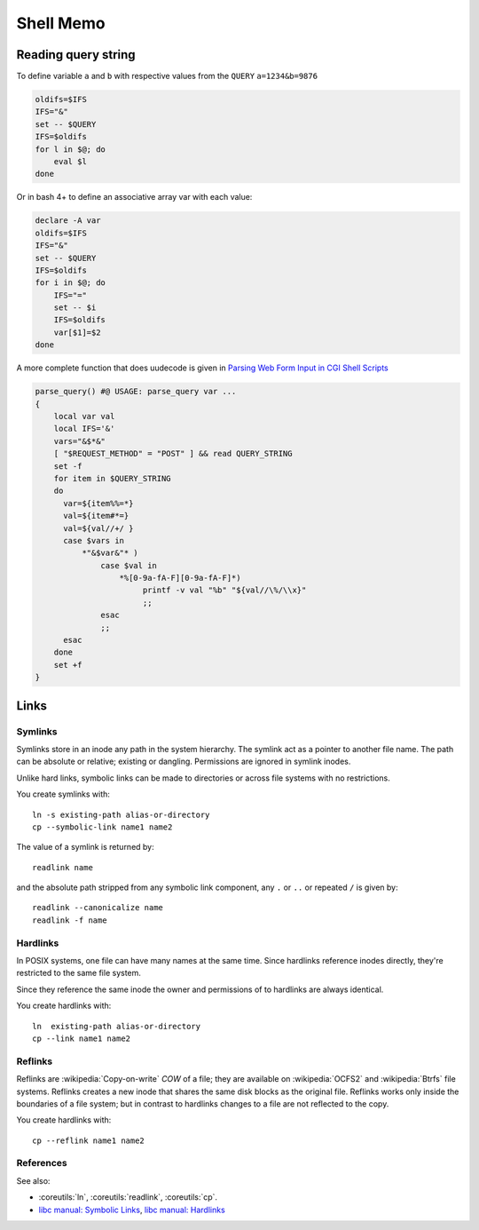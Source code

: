 Shell Memo
==========

Reading query string
--------------------
To define variable ``a`` and ``b`` with respective values from the
``QUERY`` ``a=1234&b=9876``

.. code-block:: bash

   oldifs=$IFS
   IFS="&"
   set -- $QUERY
   IFS=$oldifs
   for l in $@; do
       eval $l
   done

Or in bash 4+ to define an associative array var with each value:

.. code-block:: bash

   declare -A var
   oldifs=$IFS
   IFS="&"
   set -- $QUERY
   IFS=$oldifs
   for i in $@; do
       IFS="="
       set -- $i
       IFS=$oldifs
       var[$1]=$2
   done


A more complete function that does uudecode is given in
`Parsing Web Form Input in CGI Shell Scripts
<http://cfajohnson.com/shell/articles/parse-query/>`_

.. code-block:: bash

   parse_query() #@ USAGE: parse_query var ...
   {
       local var val
       local IFS='&'
       vars="&$*&"
       [ "$REQUEST_METHOD" = "POST" ] && read QUERY_STRING
       set -f
       for item in $QUERY_STRING
       do
         var=${item%%=*}
         val=${item#*=}
         val=${val//+/ }
         case $vars in
             *"&$var&"* )
                 case $val in
                     *%[0-9a-fA-F][0-9a-fA-F]*)
                          printf -v val "%b" "${val//\%/\\x}"
                          ;;
                 esac
                 ;;
         esac
       done
       set +f
   }

Links
-----

Symlinks
^^^^^^^^

Symlinks store in an inode any path in the system hierarchy. The
symlink act as a pointer to another file name. The path
can be absolute or relative; existing or dangling.
Permissions are ignored in symlink inodes.

Unlike hard links, symbolic links can be made to directories or across
file systems with no restrictions.

You create symlinks with::

   ln -s existing-path alias-or-directory
   cp --symbolic-link name1 name2

The value of a symlink is returned by::

   readlink name

and the absolute path stripped from any symbolic link component, any
``.`` or ``..`` or repeated ``/`` is given by::

   readlink --canonicalize name
   readlink -f name

Hardlinks
^^^^^^^^^

In POSIX systems, one file can have many names at the same time.
Since hardlinks reference inodes directly, they're restricted to the
same file system.

Since they reference the same inode the owner and permissions of to
hardlinks are always identical.

You create hardlinks with::

   ln  existing-path alias-or-directory
   cp --link name1 name2



Reflinks
^^^^^^^^
Reflinks are :wikipedia:`Copy-on-write` *COW* of a file; they are available
on :wikipedia:`OCFS2` and :wikipedia:`Btrfs` file systems. Reflinks
creates a new inode that shares the same disk blocks as the original
file. Reflinks works only inside the boundaries of a file system; but
in contrast to hardlinks changes to a file are not reflected to the copy.

You create hardlinks with::

   cp --reflink name1 name2

References
^^^^^^^^^^

See also:

-   :coreutils:`ln`, :coreutils:`readlink`, :coreutils:`cp`.

-   `libc manual: Symbolic Links
    <http://www.gnu.org/savannah-checkouts/gnu/libc/manual/html_node/Symbolic-Links.html>`_,
    `libc manual: Hardlinks
    <http://www.gnu.org/savannah-checkouts/gnu/libc/manual/html_node/Hard-Links.html>`_
